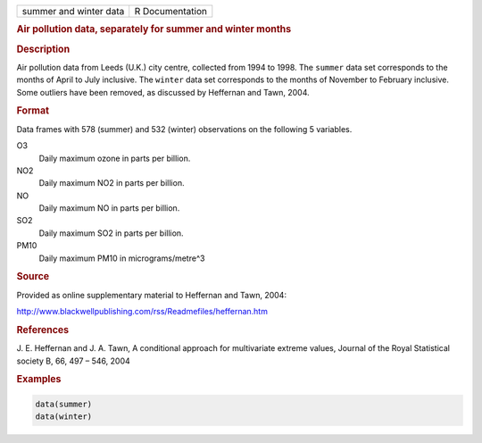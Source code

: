 .. container::

   ====================== ===============
   summer and winter data R Documentation
   ====================== ===============

   .. rubric:: Air pollution data, separately for summer and winter
      months
      :name: summer+20and+20winter+20data

   .. rubric:: Description
      :name: description

   Air pollution data from Leeds (U.K.) city centre, collected from 1994
   to 1998. The ``summer`` data set corresponds to the months of April
   to July inclusive. The ``winter`` data set corresponds to the months
   of November to February inclusive. Some outliers have been removed,
   as discussed by Heffernan and Tawn, 2004.

   .. rubric:: Format
      :name: format

   Data frames with 578 (summer) and 532 (winter) observations on the
   following 5 variables.

   O3
      Daily maximum ozone in parts per billion.

   NO2
      Daily maximum NO2 in parts per billion.

   NO
      Daily maximum NO in parts per billion.

   SO2
      Daily maximum SO2 in parts per billion.

   PM10
      Daily maximum PM10 in micrograms/metre^3

   .. rubric:: Source
      :name: source

   Provided as online supplementary material to Heffernan and Tawn,
   2004:

   http://www.blackwellpublishing.com/rss/Readmefiles/heffernan.htm

   .. rubric:: References
      :name: references

   J. E. Heffernan and J. A. Tawn, A conditional approach for
   multivariate extreme values, Journal of the Royal Statistical society
   B, 66, 497 – 546, 2004

   .. rubric:: Examples
      :name: examples

   .. code:: R

      data(summer)
      data(winter)
